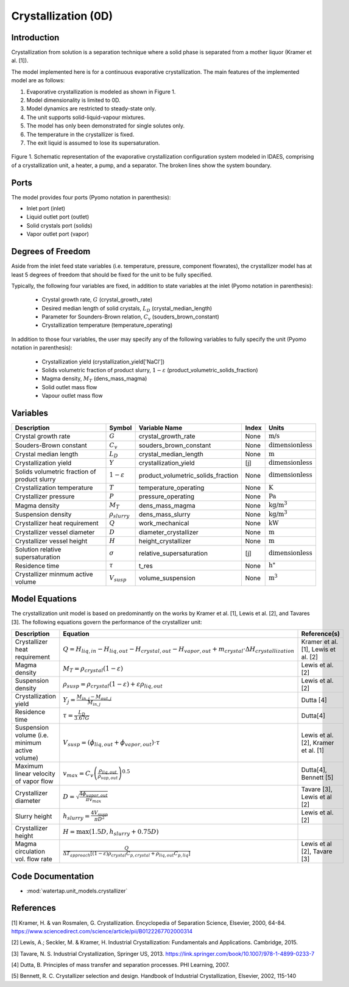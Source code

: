 
Crystallization (0D)
=======================

Introduction
-------------
Crystallization from solution is a separation technique where a solid phase is separated from a mother
liquor (Kramer et al. [1]).

The model implemented here is for a continuous evaporative crystallization. The main features of the implemented model are as follows:

1) Evaporative crystallization is modeled as shown in Figure 1.
2) Model dimensionality is limited to 0D.
3) Model dynamics are restricted to steady-state only.
4) The unit supports solid-liquid-vapour mixtures.
5) The model has only been demonstrated for single solutes only.
6) The temperature in the crystallizer is fixed.
7) The exit liquid is assumed to lose its supersaturation.

.. figure:: ../../_static/flowsheets/crystallizer.jpg
    :width: 400
    :align: center
    
    Figure 1. Schematic representation of the evaporative crystallization configuration system modeled in IDAES, comprising of a crystallization unit, a heater, a pump, and a separator. The broken lines show the system boundary. 

Ports
---------

The model provides four ports (Pyomo notation in parenthesis):

* Inlet port (inlet)
* Liquid outlet port (outlet)
* Solid crystals port (solids)
* Vapor outlet port (vapor)


Degrees of Freedom
-------------------
Aside from the inlet feed state variables (i.e. temperature, pressure, component flowrates), the crystallizer model has
at least 5 degrees of freedom that should be fixed for the unit to be fully specified.

Typically, the following four variables are fixed, in addition to state variables at the inlet (Pyomo notation in parenthesis):

    * Crystal growth rate, :math:`G` (crystal_growth_rate)
    * Desired median length of solid crystals, :math:`L_D` (crystal_median_length)
    * Parameter for Sounders-Brown relation, :math:`C_v` (souders_brown_constant)
    * Crystallization temperature (temperature_operating)

In addition to those four variables, the user may specify any of the following variables to fully specify the unit (Pyomo notation in parenthesis):

    * Crystallization yield (crystallization_yield['NaCl'])
    * Solids volumetric fraction of product slurry, :math:`1-{\varepsilon}` (product_volumetric_solids_fraction)
    * Magma density, :math:`{M}_{T}` (dens_mass_magma)
    * Solid outlet mass flow
    * Vapour outlet mass flow


Variables
---------

.. csv-table::
   :header: "Description", "Symbol", "Variable Name", "Index", "Units"

   "Crystal growth rate", ":math:`G`", "crystal_growth_rate", "None", ":math:`\text{m/s}`"
   "Souders-Brown constant", ":math:`C_v`", "souders_brown_constant", "None", ":math:`\text{dimensionless}`"
   "Crystal median length", ":math:`L_D`", "crystal_median_length", "None", ":math:`\text{m}`"
   "Crystallization yield", ":math:`Y`", "crystallization_yield", "[j]", ":math:`\text{dimensionless}`"
   "Solids volumetric fraction of product slurry", ":math:`1-{\varepsilon}`", "product_volumetric_solids_fraction", "None", ":math:`\text{dimensionless}`"
   "Crystallization temperature", ":math:`T`", "temperature_operating", "None", ":math:`\text{K}`"
   "Crystallizer pressure", ":math:`P`", "pressure_operating", "None", ":math:`\text{Pa}`"
   "Magma density", ":math:`M_{T}`", "dens_mass_magma", "None", ":math:`\text{kg/}\text{m}^3`"
   "Suspension density", ":math:`\rho_{slurry}`", "dens_mass_slurry", "None", ":math:`\text{kg/}\text{m}^3`"
   "Crystallizer heat requirement", ":math:`Q`", "work_mechanical", "None", ":math:`\text{kW}`"
   "Crystallizer vessel diameter", ":math:`D`", "diameter_crystallizer", "None", ":math:`\text{m}`"
   "Crystallizer vessel height", ":math:`H`", "height_crystallizer", "None", ":math:`\text{m}`"
   "Solution relative supersaturation", ":math:`\sigma`", "relative_supersaturation", "[j]", ":math:`\text{dimensionless}`"
   "Residence time", ":math:`\tau`", "t_res", "None", :math:`\text{h}`"
   "Crystallizer minmum active volume", ":math:`V_{susp}`", "volume_suspension", "None", ":math:`\text{m}^3`"

Model Equations
---------------

The crystallization unit model is based on predominantly on the works by Kramer et al. [1], Lewis et al. [2], and Tavares [3]. The following equations govern the performance of the crystallizer unit:

.. csv-table::
   :header: "Description", "Equation", "Reference(s)"

   "Crystallizer heat requirement", ":math:`Q = H_{liq,in} - H_{liq,out} - H_{crystal,out} - H_{vapor,out} + m_{crystal} \cdot ΔH_{crystallization}`", "Kramer et al. [1], Lewis et al. [2]"
   "Magma density", ":math:`M_T = \rho_{crystal}(1-\varepsilon)`", Lewis et al. [2]
   "Suspension density", ":math:`\rho_{susp} = \rho_{crystal}(1-\varepsilon) + \varepsilon \rho_{liq,out}`", Lewis et al. [2]
   "Crystallization yield", ":math:`Y_{j} = \frac{M_{in,j} - M_{out,j}}{M_{in,j}}`", Dutta [4]
   "Residence time", ":math:`\tau = \frac{L_D}{3.67G}`", "Dutta[4]"
   "Suspension volume (i.e. minimum active volume)", ":math:`V_{susp} = (\phi_{liq,out} + \phi_{vapor, out}) \cdot \tau`", "Lewis et al. [2], Kramer et al. [1]" 
   "Maximum linear velocity of vapor flow",":math:`v_{max} = C_{v}\left(\frac{\rho_{liq,out}}{\rho_{vap,out}}\right)^{0.5}`", "Dutta[4], Bennett [5]"
   "Crystallizer diameter",":math:`D = \sqrt{\frac{4\phi_{vapor, out}}{\pi v_{max}}}`", "Tavare [3], Lewis et al [2]"
   "Slurry height",":math:`h_{slurry} = \frac{4V_{susp}}{\pi D^{2}}`", "Lewis et al. [2]"
   "Crystallizer height",":math:`H = \max(1.5D, h_{slurry} + 0.75D)`"
   "Magma circulation vol. flow rate",":math:`\frac{Q}{\Delta T_{approach}\left[(1-\varepsilon)\rho_{crystal}C_{p,crystal}+\rho_{liq,out}C_{p,liq}\right]}`", "Lewis et al [2], Tavare [3]"

Code Documentation
------------------

* :mod:`watertap.unit_models.crystallizer`

References
----------

[1] Kramer, H. & van Rosmalen, G. Crystallization. Encyclopedia of Separation Science, Elsevier, 2000, 64-84.
https://www.sciencedirect.com/science/article/pii/B0122267702000314

[2] Lewis, A.; Seckler, M. & Kramer, H. Industrial Crystallization: Fundamentals and Applications. Cambridge, 2015.

[3] Tavare, N. S. Industrial Crystallization, Springer US, 2013.   
https://link.springer.com/book/10.1007/978-1-4899-0233-7  

[4] Dutta, B. Principles of mass transfer and separation processes. PHI Learning, 2007.

[5] Bennett, R. C. Crystallizer selection and design. Handbook of Industrial Crystallization, Elsevier, 2002, 115-140
